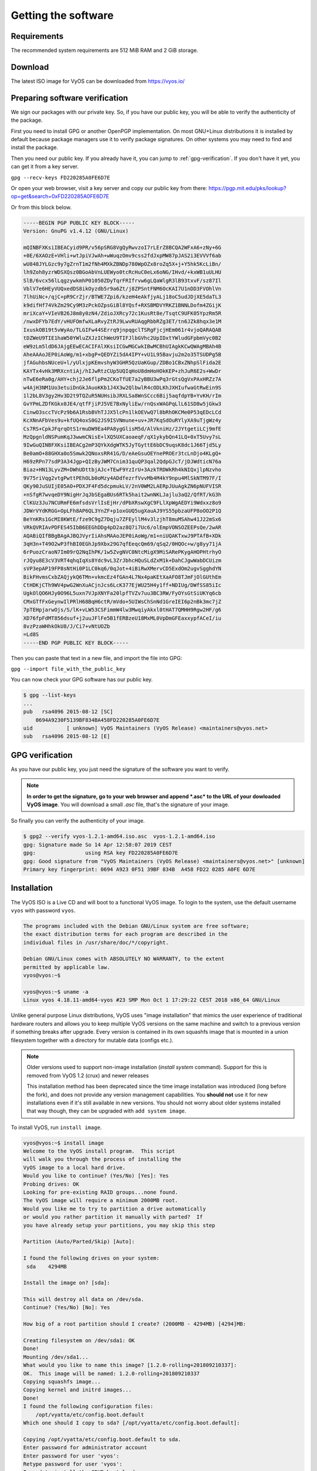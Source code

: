 .. _installation:

Getting the software
====================


Requirements
------------

The recommended system requirements are 512 MiB RAM and 2 GiB storage.


Download
--------

The latest ISO image for VyOS can be downloaded from https://vyos.io/


Preparing software verification
--------------------------------

We sign our packages with our private key. So, if you have our public key, you will be able to verify the authenticity of the package.

First you need to install GPG or another OpenPGP implementation.
On most GNU+Linux distributions it is installed by default because package managers use it to verify package signatures.
On other systems you may need to find and install the package.

Then you need our public key. If you already have it, you can jump to :ref:`gpg-verification`. If you don't have it yet, you can get it from a key server. 

``gpg --recv-keys FD220285A0FE6D7E``

Or open your web browser, visit a key server and copy our public key from there: https://pgp.mit.edu/pks/lookup?op=get&search=0xFD220285A0FE6D7E

Or from this block below.



.. code-block:: sh

  -----BEGIN PGP PUBLIC KEY BLOCK-----
  Version: GnuPG v1.4.12 (GNU/Linux)

  mQINBFXKsiIBEACyid9PR/v56pSRG8VgQyRwvzoI7rLErZ8BCQA2WFxA6+zNy+6G
  +0E/6XAOzE+VHli+wtJpiVJwAh+wWuqzOmv9css2fdJxpMW87pJAS2i3EVVVf6ab
  wU848JYLGzc9y7gZrnT1m2fNh4MXkZBNDp780WpOZx8roZq5X+j+Y5hk5KcLiBn/
  lh9Zoh8yzrWDSXQsz0BGoAbVnLUEWyo0tcRcHuC0eLx6oNG/IHvd/+kxWB1uULHU
  SlB/6vcx56lLqgzywkmhP01050ZDyTqrFRIfrvw6gLQaWlgR3lB93txvF/sz87Il
  VblV7e6HEyVUQxedDS8ikOyzdb5r9a6Zt/j8ZPSntFNM6OcKAI7U1nDD3FVOhlVn
  7lhUiNc+/qjC+pR9CrZjr/BTWE7Zpi6/kzeH4eAkfjyALj18oC5udJDjXE5daTL3
  k9difHf74VkZm29Cy9M3zPckOZpsGiBl8YQsf+RXSBMDVYRKZ1BNNLDofm4ZGijK
  mriXcaY+VIeVB26J8m8y0zN4/ZdioJXRcy72c1KusRt8e/TsqtC9UFK05YpzRm5R
  /nwxDFYb7EdY/vHUFOmfwXLaRvyZtRJ9LwvRUAqgRbbRZg3ET/tn6JZk8hqx3e1M
  IxuskOB19t5vWyAo/TLGIFw44SErrq9jnpqgclTSRgFjcjHEm061r4vjoQARAQAB
  tDZWeU9TIE1haW50YWluZXJzIChWeU9TIFJlbGVhc2UpIDxtYWludGFpbmVyc0B2
  eW9zLm5ldD6JAjgEEwECACIFAlXKsiICGwMGCwkIBwMCBhUIAgkKCwQWAgMBAh4B
  AheAAAoJEP0iAoWg/m1+xbgP+QEDYZi5dA4IPY+vU1L95Bavju2m2o35TSUDPg5B
  jfAGuhbsNUceU+l/yUlxjpKEmvshyW3GHR5QzUaKGup/ZDBo1CBxZNhpSlFida2E
  KAYTx4vHk3MRXcntiAj/hIJwRtzCUp5UQIqHoU8dmHoHOkKEP+zhJuR6E2s+WwDr
  nTwE6eRa0g/AHY+chj2Je6flpPm2CKoTfUE7a2yBBU3wPq3rGtsQgVxPAxHRZz7A
  w4AjH3NM1Uo3etuiDnGkJAuoKKb1J4X3w2QlbwlR4cODLKhJXHIufwaGtRwEin9S
  1l2bL8V3gy2Hv3D2t9TQZuR5NUHsibJRXLSa8WnSCcc6Bij5aqfdpYB+YvKH/rIm
  GvYPmLZDfKGkx0JE4/qtfFjiPJ5VE7BxNyliEw/rnQsxWAGPqLlL61SD8w5jGkw3
  CinwO3sccTVcPz9b6A1RsbBVhTJJX5lcPn1lkOEVwQ7l8bRhOKCMe0P53qEDcLCd
  KcXNnAFbVes9u+kfUQ4oxS0G2JS9ISVNmune+uv+JR7KqSdOuRYlyXA9uTjgWz4y
  Cs7RS+CpkJFqrqOtS1rmuDW9Ea4PA8ygGlisM5d/AlVkniHz/2JYtgetiLCj9mfE
  MzQpgnldNSPumKqJ3wwmCNisE+lXQ5UXCaoaeqF/qX1ykybQn41LQ+0xT5Uvy7sL
  9IwGuQINBFXKsiIBEACg2mP3QYkXdgWTK5JyTGyttE6bDC9uqsK8dc1J66Tjd5Ly
  Be0amO+88GHXa0o5Smwk2QNoxsRR41G/D/eAeGsuOEYnePROEr3tcLnDjo4KLgQ+
  H69zRPn77sdP3A34Jgp+QIzByJWM7Cnim31quQP3qal2QdpGJcT/jDJWdticN76a
  Biaz+HN13LyvZM+DWhUDttbjAJc+TEwF9YzIrU+3AzkTRDWkRh4kNIQxjlpNzvho
  9V75riVqg2vtgPwttPEhOLb0oMzy4ADdfezrfVvvMb4M4kY9npu4MlSkNTM97F/I
  QKy90JuSUIjE05AO+PDXJF4Fd5dcpmukLV/2nV0WM2LAERpJUuAgkZN6pNUFVISR
  +nSfgR7wvqeDY9NigHrJqJbSEgaBUs6RTk5hait2wnNKLJajlu3aQ2/QfRT/kG3h
  ClKUz3Ju7NCURmFE6mfsdsVrlIsEjHr/dPbXRswXgC9FLlXpWgAEDYi9Wdxxz8o9
  JDWrVYdKRGG+OpLFh8AP6QL3YnZF+p1oxGUQ5ugXauAJ9YS55pbzaUFP8oOO2P1Q
  BeYnKRs1GcMI8KWtE/fze9C9gZ7Dqju7ZFEyllM4v3lzjhT8muMSAhw41J22mSx6
  VRkQVRIAvPDFES45IbB6EEGhDDg4pD2az8Q7i7Uc6/olEmpVONSOZEEPsQe/2wAR
  AQABiQIfBBgBAgAJBQJVyrIiAhsMAAoJEP0iAoWg/m1+niUQAKTxwJ9PTAfB+XDk
  3qH3n+T49O2wP3fhBI0EGhJp9Xbx29G7qfEeqcQm69/qSq2/0HQOc+w/g8yy71jA
  6rPuozCraoN7Im09rQ2NqIhPK/1w5ZvgNVC0NtcMigX9MiSARePKygAHOPHtrhyO
  rJQyu8E3cV3VRT4qhqIqXs8Ydc9vL3ZrJbhcHQuSLdZxM1k+DahCJgwWabDCUizm
  sVP3epAP19FP8sNtHi0P1LC0kq6/0qJot+4iBiRwXMervCD5ExdOm2ugvSgghdYN
  BikFHvmsCxbZAQjykQ6TMn+vkmcEz4fGAn4L7Nx4paKEtXaAFO8TJmFjOlGUthEm
  CtHDKjCTh9WV4pwG2WnXuACjnJcs6LcK377EjWU25H4y1ff+NDIUg/DWfSS85iIc
  UgkOlQO6HJy0O96L5uxn7VJpXNYFa20lpfTVZv7uu3BC3RW/FyOYsGtSiUKYq6cb
  CMxGTfFxGeynwIlPRlH68BqH6ctR/mVdo+5UIWsChSnNd1GreIEI6p2nBk3mc7jZ
  7pTEHpjarwOjs/S/lK+vLW53CSFimmW4lw3MwqiyAkxl0tHAT7QMHH9Rgw2HF/g6
  XD76fpFdMT856dsuf+j2uuJFlFe5B1fERBzeU18MxML0VpDmGFEaxxypfACeI/iu
  8vzPzaWHhkOkU8/J/Ci7+vNtUOZb
  =Ld8S
  -----END PGP PUBLIC KEY BLOCK-----



Then you can paste that text in a new file, and import the file into GPG:

``gpg --import file_with_the_public_key``
 

You can now check your GPG software has our public key.

.. code-block:: sh

  $ gpg --list-keys
  ...
  pub   rsa4096 2015-08-12 [SC]
      0694A9230F5139BF834BA458FD220285A0FE6D7E
  uid           [ unknown] VyOS Maintainers (VyOS Release) <maintainers@vyos.net>
  sub   rsa4096 2015-08-12 [E]


.. _gpg-verification:

GPG verification
----------------

As you have our public key, you just need the signature of the software you want to verify.

.. note:: **In order to get the signature, go to your web browser and append *.asc* to the URL of your dowloaded VyOS image**. You will download a small *.asc* file, that's the signature of your image.

So finally you can verify the authenticity of your image.

.. code-block:: sh

  $ gpg2 --verify vyos-1.2.1-amd64.iso.asc  vyos-1.2.1-amd64.iso
  gpg: Signature made So 14 Apr 12:58:07 2019 CEST
  gpg:                using RSA key FD220285A0FE6D7E
  gpg: Good signature from "VyOS Maintainers (VyOS Release) <maintainers@vyos.net>" [unknown]
  Primary key fingerprint: 0694 A923 0F51 39BF 834B  A458 FD22 0285 A0FE 6D7E



Installation
------------


The VyOS ISO is a Live CD and will boot to a functional VyOS image. To login
to the system, use the default username ``vyos`` with password ``vyos``.

.. code-block:: sh

  The programs included with the Debian GNU/Linux system are free software;
  the exact distribution terms for each program are described in the
  individual files in /usr/share/doc/*/copyright.

  Debian GNU/Linux comes with ABSOLUTELY NO WARRANTY, to the extent
  permitted by applicable law.
  vyos@vyos:~$

  vyos@vyos:~$ uname -a
  Linux vyos 4.18.11-amd64-vyos #23 SMP Mon Oct 1 17:29:22 CEST 2018 x86_64 GNU/Linux

Unlike general purpose Linux distributions, VyOS uses "image installation"
that mimics the user experience of traditional hardware routers and allows
you to keep multiple VyOS versions on the same machine and switch to a previous
version if something breaks after upgrade. Every version is contained in its
own squashfs image that is mounted in a union filesystem together with a
directory for mutable data (configs etc.).

.. note:: Older versions used to support non-image installation (`install system` command). 
   Support for this is removed from VyOS 1.2 (crux) and newer releases

   This installation method has been deprecated since the time image installation
   was introduced (long before the fork), and does not provide any version
   management capabilities. You **should not** use it for new installations
   even if it's still available in new versions. You should not worry about
   older systems installed that way though, they can be upgraded with ``add
   system image``. 

To install VyOS, run ``install image``.

.. code-block:: sh

  vyos@vyos:~$ install image
  Welcome to the VyOS install program.  This script
  will walk you through the process of installing the
  VyOS image to a local hard drive.
  Would you like to continue? (Yes/No) [Yes]: Yes
  Probing drives: OK
  Looking for pre-existing RAID groups...none found.
  The VyOS image will require a minimum 2000MB root.
  Would you like me to try to partition a drive automatically
  or would you rather partition it manually with parted?  If
  you have already setup your partitions, you may skip this step

  Partition (Auto/Parted/Skip) [Auto]:

  I found the following drives on your system:
   sda    4294MB

  Install the image on? [sda]:

  This will destroy all data on /dev/sda.
  Continue? (Yes/No) [No]: Yes

  How big of a root partition should I create? (2000MB - 4294MB) [4294]MB:

  Creating filesystem on /dev/sda1: OK
  Done!
  Mounting /dev/sda1...
  What would you like to name this image? [1.2.0-rolling+201809210337]:
  OK.  This image will be named: 1.2.0-rolling+201809210337
  Copying squashfs image...
  Copying kernel and initrd images...
  Done!
  I found the following configuration files:
      /opt/vyatta/etc/config.boot.default
  Which one should I copy to sda? [/opt/vyatta/etc/config.boot.default]:

  Copying /opt/vyatta/etc/config.boot.default to sda.
  Enter password for administrator account
  Enter password for user 'vyos':
  Retype password for user 'vyos':
  I need to install the GRUB boot loader.
  I found the following drives on your system:
   sda    4294MB

  Which drive should GRUB modify the boot partition on? [sda]:

  Setting up grub: OK
  Done!
  vyos@vyos:~$

After the installation is complete, remove the Live CD and reboot the system:

.. code-block:: sh

  vyos@vyos:~$ reboot
  Proceed with reboot? (Yes/No) [No] Yes




